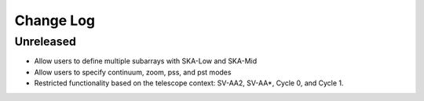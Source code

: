 ###########
Change Log
###########

Unreleased
----------
* Allow users to define multiple subarrays with SKA-Low and SKA-Mid 
* Allow users to specify continuum, zoom, pss, and pst modes
* Restricted functionality based on the telescope context: SV-AA2, SV-AA*, Cycle 0, and Cycle 1.
